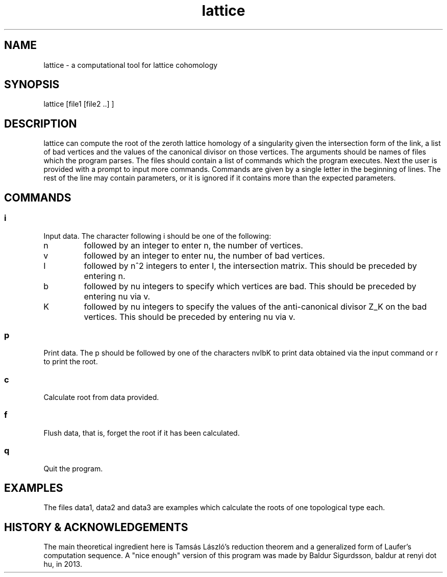 .TH lattice 1 "August 2013" LATTICE LATTICE
.SH NAME
lattice - a computational tool for lattice cohomology
.SH SYNOPSIS
lattice [file1 [file2 ..] ]
.SH DESCRIPTION
lattice can compute the root of the zeroth lattice homology of a singularity
given the intersection form of the link, a list of bad vertices and the
values of the canonical divisor on those vertices. The arguments should be
names of files which the program parses. The files should contain a list of
commands which the program executes. Next the user is provided with a prompt
to input more commands. Commands are given by a single letter
in the beginning of lines. The rest of the line may contain parameters, or it is
ignored if it contains more than the expected parameters.
.SH COMMANDS
.SS
i
Input data. The character following i should be one of the following:

.TP
n
followed by an integer to enter n, the number of vertices.

.TP
v
followed by an integer to enter nu, the number of bad vertices.

.TP
I
followed by n^2 integers to enter I, the intersection matrix. This should be
preceded by entering n.

.TP
b
followed by nu integers to specify which vertices are bad. This should be
preceded by entering nu via v.

.TP
K
followed by nu integers to specify the values of the anti-canonical divisor Z_K
on the bad vertices. This should be preceded by entering nu via v.

.SS
p
Print data. The p should be followed by one of the characters nvIbK to print
data obtained via the input command or r to print the root.

.SS
c
Calculate root from data provided.

.SS
f
Flush data, that is, forget the root if it has been calculated.

.SS
q
Quit the program.

.SH EXAMPLES
The files data1, data2 and data3 are examples which calculate the roots of
one topological type each.

.SH HISTORY & ACKNOWLEDGEMENTS
The main theoretical ingredient here is Tamsás László's reduction theorem
and a generalized form of Laufer's computation sequence.
A "nice enough" version of this program was made by Baldur Sigurdsson,
baldur at renyi dot hu, in 2013.
